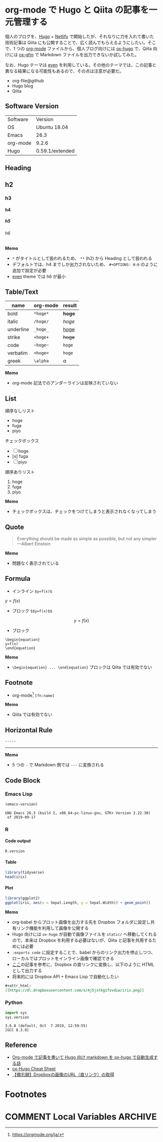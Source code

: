 #+STARTUP: content indent inlineimages latexpreview
#+PROPERTY: header-args:R :results output :cache yes :exports both :session *R:blog* :width 640 :height 480
#+OPTIONS: author:nil
#+OPTIONS: H:9
#+HUGO_BASE_DIR: ~/Dropbox/repos/github/five-dots/blog
#+HUGO_SECTION: post

* org-mode で Hugo と Qiita の記事を一元管理する
:PROPERTIES:
:EXPORT_FILE_NAME: org-for-hugo-qiita
:EXPORT_HUGO_SECTION*: 2019/11/
:END:

個人のブログを、[[https://gohugo.io/][Hugo]] + [[https://www.netlify.com/][Netlify]] で開始したが、それなりに力を入れて書いた技術記事は Qiita にも公開することで、広く読んでもらえるようにしたい。そこで、1 つの [[https://orgmode.org/ja/][org-mode]] ファイルから、個人ブログ向けには [[https://ox-hugo.scripter.co/][ox-hugo]] で、Qiita 向けには [[https://github.com/larstvei/ox-gfm][ox-gfm]] で Markdown ファイルを出力できないか試してみた。

なお、Hugo テーマは [[https://github.com/olOwOlo/hugo-theme-even][even]] を利用している。その他のテーマでは、この記事と異なる結果になる可能性もあるので、その点は注意が必要だ。

- org-file@github
- Hugo blog
- Qiita

** Software Version

| Software | Version         |
| OS       | Ubuntu 18.04    |
| Emacs    | 26.3            |
| org-mode | 9.2.6           |
| Hugo     | 0.59.1/extended |

** Heading
** h2
*** h3
**** h4
***** h5
****** h6

*Memo*
- ~*~ がタイトルとして扱われるため、 ~**~ (h2) から Heading として扱われる
- デフォルトでは、h4 までしか出力されないため、 ~#+OPTIONS: H:6~ のように追加で設定が必要
- [[https://github.com/olOwOlo/hugo-theme-even][even]] theme では h6 が最小

** Table/Text

| name      | org-mode    | result      |
|-----------+-------------+-------------|
| bold      | ~*hoge*~      | *hoge*        |
| italic    | ~/hoge/~      | /hoge/        |
| underline | ~_hoge_~      | _hoge_        |
| strike    | ~+hoge+~      | +hoge+        |
| code      | ~~hoge~~      | ~hoge~        |
| verbatim  | ~=hoge=~      | =hoge=        |
| greek     | ~\alpha~      | \alpha      |

*Memo*
- org-mode 記法でのアンダーラインは反映されていない

** List

順序なしリスト
- hoge
- fuga
- piyo

チェックボックス
 - [ ] hoge
 - [x] fuga
 - [ ] piyo

順序ありリスト
1. hoge
2. fuga
3. piyo

*Memo* 
- チェックボックスは、チェックをつけてしまうと表示されなくなってしまう

** Quote

#+begin_quote
Everything should be made as simple as possible,
but not any simpler ---Albert Einstein
#+end_quote

*Memo*
- 問題なく表示されている

** Formula

- インライン ~$y=f(x)$~

$y=f(x)$

- ブロック ~$$y=f(x)$$~

$$
y=f(x)
$$

- ブロック
#+begin_example
\begin{equation}
y=f(x)
\end{equation}
#+end_example

\begin{equation}
y=f(x)
\end{equation}

*Memo*
- ~\begin{equation} ... \end{equation}~ ブロックは Qiita では有効でない

** Footnote

- org-mode[fn:org] ~[fn:name]~
[fn:org] https://orgmode.org/ja/


*Memo*
- Qiita では有効でない

** Horizontal Rule

~-----~
-----

*Memo*
- 5 つの ~-~ で Markdown 側では ~---~ に変換される

** Code Block
*** Emacs Lisp

#+begin_src emacs-lisp :exports both
(emacs-version)
#+end_src

#+RESULTS:
: GNU Emacs 26.3 (build 2, x86_64-pc-linux-gnu, GTK+ Version 3.22.30)
:  of 2019-09-17

*** R
**** Code output

#+begin_src R
R.version
#+end_src

#+RESULTS:
#+begin_example
               _                           
platform       x86_64-pc-linux-gnu         
arch           x86_64                      
os             linux-gnu                   
system         x86_64, linux-gnu           
status                                     
major          3                           
minor          6.1                         
year           2019                        
month          07                          
day            05                          
svn rev        76782                       
language       R                           
version.string R version 3.6.1 (2019-07-05)
nickname       Action of the Toes
#+end_example

**** Table

#+begin_src R :results value :colnames yes
library(tidyverse)
head(iris)
#+end_src

#+RESULTS:
| Sepal.Length | Sepal.Width | Petal.Length | Petal.Width | Species |
|--------------+-------------+--------------+-------------+---------|
|          5.1 |         3.5 |          1.4 |         0.2 | setosa  |
|          4.9 |           3 |          1.4 |         0.2 | setosa  |
|          4.7 |         3.2 |          1.3 |         0.2 | setosa  |
|          4.6 |         3.1 |          1.5 |         0.2 | setosa  |
|            5 |         3.6 |          1.4 |         0.2 | setosa  |
|          5.4 |         3.9 |          1.7 |         0.4 | setosa  |

**** Plot

#+begin_src R :results graphics :exports code :file ./img/iris.png
library(ggplot2)
ggplot(iris, aes(x = Sepal.Length, y = Sepal.Width)) + geom_point()
#+end_src

#+RESULTS:
[[file:./img/iris.png]]

#+attr_html:
[[https://dl.dropboxusercontent.com/s/4j5jstkg1fsvdiw/iris.png]]

*Memo*
- org-babel からプロット画像を出力する先を Dropbox フォルダに設定し共有リンク機能を利用して画像を公開する
- Hugo 向けには ~ox-hugo~ が自動で画像ファイルを ~static/~ へ移動してくれるので、本来は Dropbox を利用する必要はないが、Qiita と記事を共用するためには必要
- ~:exports code~ に設定することで、babel からのリンク出力を停止しつつ、ローカルではプロットをインライン画像で確認できる
- [[http://ijmp320.hatenablog.jp/entry/2015/01/18/171807][ここ]]の記事を参考に、Dropbox の直リンクに変換し、以下のように HTML として出力する
- 将来的には Dropbox API + Emacs Lisp で自動化したい

#+begin_src org
#+attr_html:
[[https://dl.dropboxusercontent.com/s/4j5jstkg1fsvdiw/iris.png]]
#+end_src

*** Python

#+begin_src python :session :exports both
import sys
sys.version
#+end_src

#+RESULTS:
: 3.6.8 (default, Oct  7 2019, 12:59:55) 
: [GCC 8.3.0]

** Reference

- [[https://sfus.net/blog/2018/12/org-mode-with-ox-hugo/][Org-mode で記事を書いて Hugo 向け markdown を ox-hugo で自動生成する話]]
- [[https://ladicle.com/post/ox-hugo-cheat/][ox-Hugo Cheat Sheet]]
- [[http://ijmp320.hatenablog.jp/entry/2015/01/18/171807][【備忘録】Dropboxの画像のURL（直リンク）の取得]]
 
* Footnotes
* COMMENT Local Variables                          :ARCHIVE:
# Local Variables:
# eval: (org-hugo-auto-export-mode)
# End:

